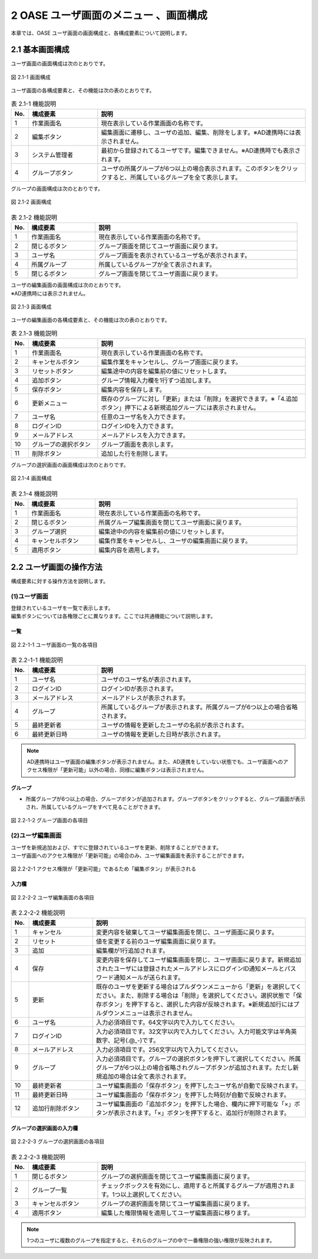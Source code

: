 ========================================
2 OASE ユーザ画面のメニュー 、画面構成
========================================

本章では、OASE ユーザ画面の画面構成と、各構成要素について説明します。


2.1 基本画面構成
================ 

ユーザ画面の画面構成は次のとおりです。

.. figure:: ../images/user/disp.png
   :scale: 100%
   :align: center

   図 2.1-1 画面構成


ユーザ画面の各構成要素と、その機能は次の表のとおりです。

.. csv-table:: 表 2.1-1 機能説明
   :header: No., 構成要素, 説明
   :widths: 5, 20, 60

   1, 作業画面名, 現在表示している作業画面の名称です。
   2, 編集ボタン,編集画面に遷移し、ユーザの追加、編集、削除をします。※AD連携時には表示されません。
   3, システム管理者,最初から登録されてるユーザです。編集できません。※AD連携時でも表示されます。
   4, グループボタン,ユーザの所属グループが6つ以上の場合表示されます。このボタンをクリックすると、所属しているグループを全て表示します。

   
グループの画面構成は次のとおりです。

.. figure:: ../images/user/disp2.png
   :scale: 100%
   :align: center

   図 2.1-2 画面構成


.. csv-table:: 表 2.1-2 機能説明
   :header: No., 構成要素, 説明
   :widths: 5, 20, 60

   1, 作業画面名, 現在表示している作業画面の名称です。
   2, 閉じるボタン, グループ画面を閉じてユーザ画面に戻ります。
   3, ユーザ名, グループ画面を表示されているユーザ名が表示されます。
   4, 所属グループ, 所属しているグループが全て表示されます。
   5, 閉じるボタン, グループ画面を閉じてユーザ画面に戻ります。


| ユーザの編集画面の画面構成は次のとおりです。
| ※AD連携時には表示されません。

.. figure:: ../images/user/edit.png
   :scale: 100%
   :align: center

   図 2.1-3 画面構成

ユーザの編集画面の各構成要素と、その機能は次の表のとおりです。

.. csv-table:: 表 2.1-3 機能説明
   :header: No., 構成要素, 説明
   :widths: 5, 20, 60

   1, 作業画面名, 現在表示している作業画面の名称です。
   2, キャンセルボタン,編集作業をキャンセルし、グループ画面に戻ります。
   3, リセットボタン,編集途中の内容を編集前の値にリセットします。
   4, 追加ボタン,グループ情報入力欄を1行ずつ追加します。
   5, 保存ボタン,編集内容を保存します。
   6, 更新メニュー,既存のグループに対し「更新」または「削除」を選択できます。※「4.追加ボタン」押下による新規追加グループには表示されません。
   7, ユーザ名,任意のユーザ名を入力できます。
   8, ログインID,ログインIDを入力できます。
   9, メールアドレス,メールアドレスを入力できます。
   10, グループの選択ボタン,グループ画面を表示します。
   11, 削除ボタン,追加した行を削除します。

グループの選択画面の画面構成は次のとおりです。

.. figure:: ../images/user/edit2.png
   :scale: 100%
   :align: center

   図 2.1-4 画面構成


.. csv-table:: 表 2.1-4 機能説明
   :header: No., 構成要素, 説明
   :widths: 5, 20, 60

   1, 作業画面名, 現在表示している作業画面の名称です。
   2, 閉じるボタン, 所属グループ編集画面を閉じてユーザ画面に戻ります。
   3, グループ選択,編集途中の内容を編集前の値にリセットします。
   4, キャンセルボタン,編集作業をキャンセルし、ユーザの編集画面に戻ります。
   5, 適用ボタン,編集内容を適用します。


2.2 ユーザ画面の操作方法
==========================

構成要素に対する操作方法を説明します。

(1)ユーザ画面
---------------
| 登録されているユーザを一覧で表示します。
| 編集ボタンについては各権限ごとに異なります。ここでは共通機能について説明します。

一覧
^^^^
.. figure:: ../images/user/disp_index.png
   :scale: 100%
   :align: center

   図 2.2-1-1 ユーザ画面の一覧の各項目


.. csv-table:: 表 2.2-1-1 機能説明
   :header: No., 構成要素, 説明
   :widths: 5, 20, 60

   1, ユーザ名,ユーザのユーザ名が表示されます。
   2, ログインID,ログインIDが表示されます。
   3, メールアドレス,メールアドレスが表示されます。
   4, グループ,所属しているグループが表示されます。所属グループが6つ以上の場合省略されます。
   5, 最終更新者,ユーザの情報を更新したユーザの名前が表示されます。
   6, 最終更新日時,ユーザの情報を更新した日時が表示されます。

.. note::
    AD連携時はユーザ画面の編集ボタンが表示されません。また、AD連携をしていない状態でも、ユーザ画面へのアクセス権限が「更新可能」以外の場合、同様に編集ボタンは表示されません。 

グループ
^^^^^^^^

* 所属グループが6つ以上の場合、グループボタンが追加されます。グループボタンをクリックすると、グループ画面が表示され、所属しているグループをすべて見ることができます。

.. figure:: ../images/user/disp_group.png
   :scale: 100%
   :align: center

   図 2.2-1-2 グループ画面の各項目


(2)ユーザ編集画面
-------------------
| ユーザを新規追加および、すでに登録されているユーザを更新、削除することができます。
| ユーザ画面へのアクセス権限が「更新可能」の場合のみ、ユーザ編集画面を表示することができます。

.. figure:: ../images/user/disp_editbutton.png
   :scale: 100%
   :align: center

   図 2.2-2-1 アクセス権限が「更新可能」であるため「編集ボタン」が表示される

入力欄
^^^^^^
.. figure:: ../images/user/edit_index.png
   :scale: 100%
   :align: center

   図 2.2-2-2 ユーザ編集画面の各項目


.. csv-table:: 表 2.2-2-2 機能説明
   :header: No., 構成要素, 説明
   :widths: 5, 18, 60

   1,キャンセル,変更内容を破棄してユーザ編集画面を閉じ、ユーザ画面に戻ります。
   2,リセット,値を変更する前のユーザ編集画面に戻ります。
   3,追加, 編集欄が1行追加されます。
   4,保存,変更内容を保存してユーザ編集画面を閉じ、ユーザ画面に戻ります。新規追加されたユーザには登録されたメールアドレスにログインID通知メールとパスワード通知メールが送られます。
   5,更新,既存のユーザを更新する場合はプルダウンメニューから「更新」を選択してください。また、削除する場合は「削除」を選択してください。選択状態で「保存ボタン」を押下すると、選択した内容が反映されます。※新規追加行にはプルダウンメニューは表示されません。
   6,ユーザ名,入力必須項目です。64文字以内で入力してください。
   7,ログインID,入力必須項目です。32文字以内で入力してください。入力可能文字は半角英数字、記号(.@_-)です。
   8,メールアドレス,入力必須項目です。256文字以内で入力してください。
   9,グループ,入力必須項目です。グループの選択ボタンを押下して選択してください。所属グループが6つ以上の場合省略されグループボタンが追加されます。ただし新規追加の場合は全て表示されます。
   10,最終更新者,ユーザ編集画面の「保存ボタン」を押下したユーザ名が自動で反映されます。
   11,最終更新日時,ユーザ編集画面の「保存ボタン」を押下した時刻が自動で反映されます。
   12,追加行削除ボタン,ユーザ編集画面の「追加ボタン」を押下した場合、欄内に押下可能な「×」ボタンが表示されます。「×」ボタンを押下すると、追加行が削除されます。

グループの選択画面の入力欄
^^^^^^^^^^^^^^^^^^^^^^^^^^
.. figure:: ../images/user/edit_group.png
   :scale: 100%
   :align: center

   図 2.2-2-3 グループの選択画面の各項目


.. csv-table:: 表 2.2-2-3 機能説明
   :header: No., 構成要素, 説明
   :widths: 5, 20, 60

   1, 閉じるボタン,グループの選択画面を閉じてユーザ編集画面に戻ります。
   2, グループ一覧,チェックボックスを有効にし、適用すると所属するグループが適用されます。1つ以上選択してください。
   3, キャンセルボタン,グループの選択画面を閉じてユーザ編集画面に戻ります。
   4, 適用ボタン,編集した権限情報を適用してユーザ編集画面に移ります。

.. note::
   1つのユーザに複数のグループを指定すると、それらのグループの中で一番権限の強い権限が反映されます。


